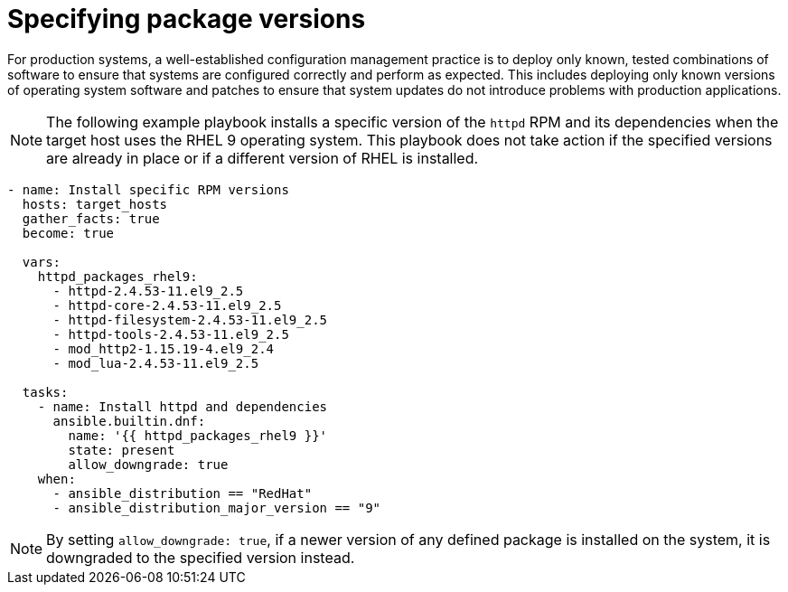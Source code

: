 :_mod-docs-content-type: REFERENCE

[id="ref-specify-package-versions"]

= Specifying package versions

For production systems, a well-established configuration management practice is to deploy only known, tested combinations of software to ensure that systems are configured correctly and perform as expected. 
This includes deploying only known versions of operating system software and patches to ensure that system updates do not introduce problems with production applications. 

[NOTE]
====
The following example playbook installs a specific version of the `httpd` RPM and its dependencies when the target host uses the RHEL 9 operating system. 
This playbook does not take action if the specified versions are already in place or if a different version of RHEL is installed.
====
----
- name: Install specific RPM versions
  hosts: target_hosts
  gather_facts: true
  become: true

  vars:
    httpd_packages_rhel9:
      - httpd-2.4.53-11.el9_2.5
      - httpd-core-2.4.53-11.el9_2.5
      - httpd-filesystem-2.4.53-11.el9_2.5
      - httpd-tools-2.4.53-11.el9_2.5
      - mod_http2-1.15.19-4.el9_2.4
      - mod_lua-2.4.53-11.el9_2.5
    
  tasks:
    - name: Install httpd and dependencies
      ansible.builtin.dnf:
        name: '{{ httpd_packages_rhel9 }}'
        state: present
        allow_downgrade: true
    when:
      - ansible_distribution == "RedHat"
      - ansible_distribution_major_version == "9"
----

[NOTE]
==== 
By setting `allow_downgrade: true`, if a newer version of any defined package is installed on the system, it is downgraded to the specified version instead.
====